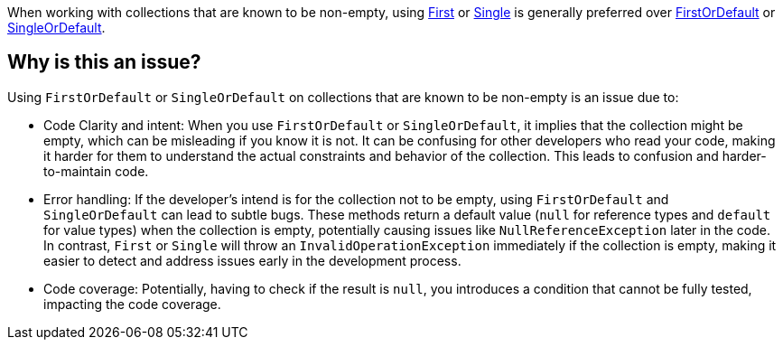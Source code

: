 When working with collections that are known to be non-empty, using https://learn.microsoft.com/en-us/dotnet/api/system.linq.enumerable.first[First] or https://learn.microsoft.com/en-us/dotnet/api/system.linq.enumerable.single[Single] is generally preferred over https://learn.microsoft.com/en-us/dotnet/api/system.linq.enumerable.firstordefault[FirstOrDefault] or https://learn.microsoft.com/en-us/dotnet/api/system.linq.enumerable.singleordefault[SingleOrDefault].

== Why is this an issue?

Using `FirstOrDefault` or `SingleOrDefault` on collections that are known to be non-empty is an issue due to:

* Code Clarity and intent: When you use `FirstOrDefault` or `SingleOrDefault`, it implies that the collection might be empty, which can be misleading if you know it is not. It can be confusing for other developers who read your code, making it harder for them to understand the actual constraints and behavior of the collection. This leads to confusion and harder-to-maintain code.

* Error handling: If the developer's intend is for the collection not to be empty, using `FirstOrDefault` and `SingleOrDefault` can lead to subtle bugs. These methods return a default value (`null` for reference types and `default` for value types) when the collection is empty, potentially causing issues like `NullReferenceException` later in the code. In contrast, `First` or `Single` will throw an `InvalidOperationException` immediately if the collection is empty, making it easier to detect and address issues early in the development process.

* Code coverage: Potentially, having to check if the result is `null`, you introduces a condition that cannot be fully tested, impacting the code coverage.

